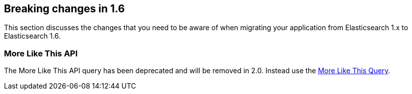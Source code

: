 [[breaking-changes-1.6]]
== Breaking changes in 1.6

This section discusses the changes that you need to be aware of when migrating
your application from Elasticsearch 1.x to Elasticsearch 1.6.

[float]
=== More Like This API

The More Like This API query has been deprecated and will be removed in 2.0. Instead use the <<query-dsl-mlt-query, More Like This Query>>.

